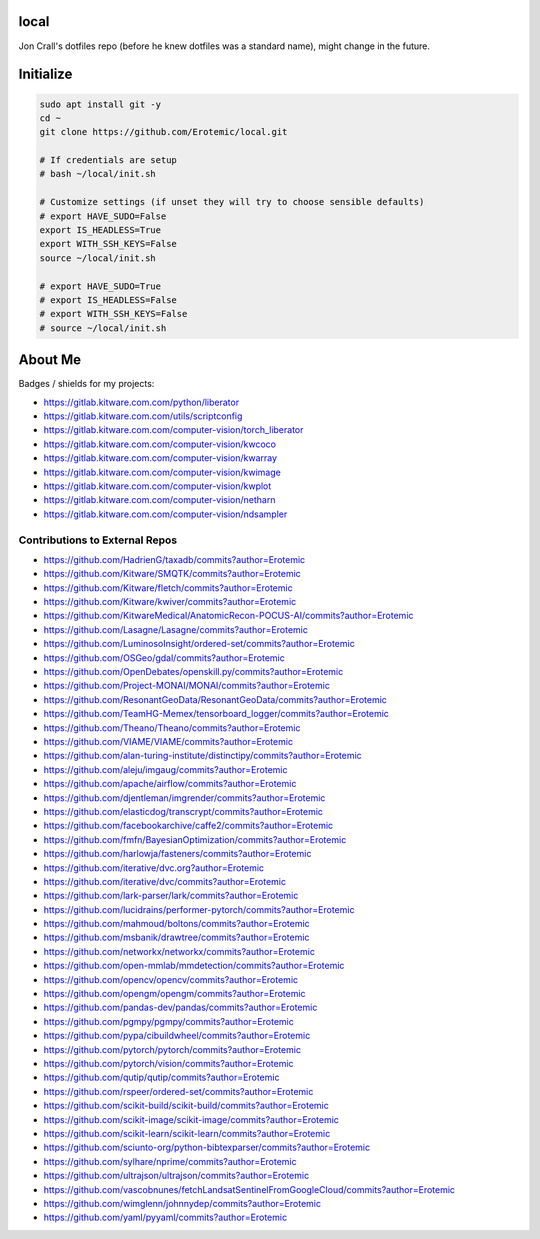 local
=====

Jon Crall's dotfiles repo (before he knew dotfiles was a standard name), might change in the future.


Initialize
==========

.. code:: bash

    sudo apt install git -y
    cd ~
    git clone https://github.com/Erotemic/local.git

    # If credentials are setup
    # bash ~/local/init.sh

    # Customize settings (if unset they will try to choose sensible defaults)
    # export HAVE_SUDO=False
    export IS_HEADLESS=True
    export WITH_SSH_KEYS=False
    source ~/local/init.sh

    # export HAVE_SUDO=True
    # export IS_HEADLESS=False
    # export WITH_SSH_KEYS=False
    # source ~/local/init.sh

About Me
========

Badges / shields for my projects:

|xdoctest| |ubelt| |mkinit| |vimtk| |xdev| |progiter| |timerit| |git-sync| |line_profiler| |ibeis| |graphid| |hotspotter| |crall-thesis-2017| |pypogo| |shitspotter|


.. |xdoctest| image:: https://img.shields.io/github/stars/Erotemic/xdoctest?style=social&label=stars:xdoctest
    :target: https://github.com/Erotemic/xdoctest
.. |ubelt| image:: https://img.shields.io/github/stars/Erotemic/ubelt?style=social&label=stars:ubelt
    :target: https://github.com/Erotemic/ubelt
.. |mkinit| image:: https://img.shields.io/github/stars/Erotemic/mkinit?style=social&label=stars:mkinit
    :target: https://github.com/Erotemic/mkinit
.. |vimtk| image:: https://img.shields.io/github/stars/Erotemic/vimtk?style=social&label=stars:vimtk
    :target: https://github.com/Erotemic/vimtk
.. |xdev| image:: https://img.shields.io/github/stars/Erotemic/xdev?style=social&label=stars:xdev
    :target: https://github.com/Erotemic/xdev
.. |progiter| image:: https://img.shields.io/github/stars/Erotemic/progiter?style=social&label=stars:progiter
    :target: https://github.com/Erotemic/progiter
.. |timerit| image:: https://img.shields.io/github/stars/Erotemic/timerit?style=social&label=stars:timerit
    :target: https://github.com/Erotemic/timerit
.. |git-sync| image:: https://img.shields.io/github/stars/Erotemic/git-sync?style=social&label=stars:git-sync
    :target: https://github.com/Erotemic/git-sync
.. |line_profiler| image:: https://img.shields.io/github/stars/Erotemic/line_profiler?style=social&label=stars:line_profiler
    :target: https://github.com/Erotemic/line_profiler


.. |ibeis| image:: https://img.shields.io/github/stars/Erotemic/ibeis?style=social&label=stars:ibeis
    :target: https://github.com/Erotemic/ibeis
.. |graphid| image:: https://img.shields.io/github/stars/Erotemic/graphid?style=social&label=stars:graphid
    :target: https://github.com/Erotemic/graphid
.. |hotspotter| image:: https://img.shields.io/github/stars/Erotemic/hotspotter?style=social&label=stars:hotspotter
    :target: https://github.com/Erotemic/hotspotter
.. |crall-thesis-2017| image:: https://img.shields.io/github/stars/Erotemic/crall-thesis-2017?style=social&label=stars:crall-thesis-2017
    :target: https://github.com/Erotemic/crall-thesis-2017


.. |pypogo| image:: https://img.shields.io/github/stars/Erotemic/pypogo?style=social&label=stars:pypogo
    :target: https://github.com/Erotemic/pypogo
.. |shitspotter| image:: https://img.shields.io/github/stars/Erotemic/shitspotter?style=social&label=stars:shitspotter
    :target: https://github.com/Erotemic/shitspotter


* https://gitlab.kitware.com.com/python/liberator
* https://gitlab.kitware.com.com/utils/scriptconfig
* https://gitlab.kitware.com.com/computer-vision/torch_liberator

* https://gitlab.kitware.com.com/computer-vision/kwcoco
* https://gitlab.kitware.com.com/computer-vision/kwarray
* https://gitlab.kitware.com.com/computer-vision/kwimage
* https://gitlab.kitware.com.com/computer-vision/kwplot

* https://gitlab.kitware.com.com/computer-vision/netharn
* https://gitlab.kitware.com.com/computer-vision/ndsampler



.. .. See ~/local/misc/badges.py for autogen

Contributions to External Repos 
-------------------------------

* https://github.com/HadrienG/taxadb/commits?author=Erotemic
* https://github.com/Kitware/SMQTK/commits?author=Erotemic
* https://github.com/Kitware/fletch/commits?author=Erotemic
* https://github.com/Kitware/kwiver/commits?author=Erotemic
* https://github.com/KitwareMedical/AnatomicRecon-POCUS-AI/commits?author=Erotemic
* https://github.com/Lasagne/Lasagne/commits?author=Erotemic
* https://github.com/LuminosoInsight/ordered-set/commits?author=Erotemic
* https://github.com/OSGeo/gdal/commits?author=Erotemic
* https://github.com/OpenDebates/openskill.py/commits?author=Erotemic
* https://github.com/Project-MONAI/MONAI/commits?author=Erotemic
* https://github.com/ResonantGeoData/ResonantGeoData/commits?author=Erotemic
* https://github.com/TeamHG-Memex/tensorboard_logger/commits?author=Erotemic
* https://github.com/Theano/Theano/commits?author=Erotemic
* https://github.com/VIAME/VIAME/commits?author=Erotemic
* https://github.com/alan-turing-institute/distinctipy/commits?author=Erotemic
* https://github.com/aleju/imgaug/commits?author=Erotemic
* https://github.com/apache/airflow/commits?author=Erotemic
* https://github.com/djentleman/imgrender/commits?author=Erotemic
* https://github.com/elasticdog/transcrypt/commits?author=Erotemic
* https://github.com/facebookarchive/caffe2/commits?author=Erotemic
* https://github.com/fmfn/BayesianOptimization/commits?author=Erotemic
* https://github.com/harlowja/fasteners/commits?author=Erotemic
* https://github.com/iterative/dvc.org?author=Erotemic
* https://github.com/iterative/dvc/commits?author=Erotemic
* https://github.com/lark-parser/lark/commits?author=Erotemic
* https://github.com/lucidrains/performer-pytorch/commits?author=Erotemic
* https://github.com/mahmoud/boltons/commits?author=Erotemic
* https://github.com/msbanik/drawtree/commits?author=Erotemic
* https://github.com/networkx/networkx/commits?author=Erotemic
* https://github.com/open-mmlab/mmdetection/commits?author=Erotemic
* https://github.com/opencv/opencv/commits?author=Erotemic
* https://github.com/opengm/opengm/commits?author=Erotemic
* https://github.com/pandas-dev/pandas/commits?author=Erotemic
* https://github.com/pgmpy/pgmpy/commits?author=Erotemic
* https://github.com/pypa/cibuildwheel/commits?author=Erotemic
* https://github.com/pytorch/pytorch/commits?author=Erotemic
* https://github.com/pytorch/vision/commits?author=Erotemic
* https://github.com/qutip/qutip/commits?author=Erotemic
* https://github.com/rspeer/ordered-set/commits?author=Erotemic
* https://github.com/scikit-build/scikit-build/commits?author=Erotemic
* https://github.com/scikit-image/scikit-image/commits?author=Erotemic
* https://github.com/scikit-learn/scikit-learn/commits?author=Erotemic
* https://github.com/sciunto-org/python-bibtexparser/commits?author=Erotemic
* https://github.com/sylhare/nprime/commits?author=Erotemic
* https://github.com/ultrajson/ultrajson/commits?author=Erotemic
* https://github.com/vascobnunes/fetchLandsatSentinelFromGoogleCloud/commits?author=Erotemic
* https://github.com/wimglenn/johnnydep/commits?author=Erotemic
* https://github.com/yaml/pyyaml/commits?author=Erotemic
